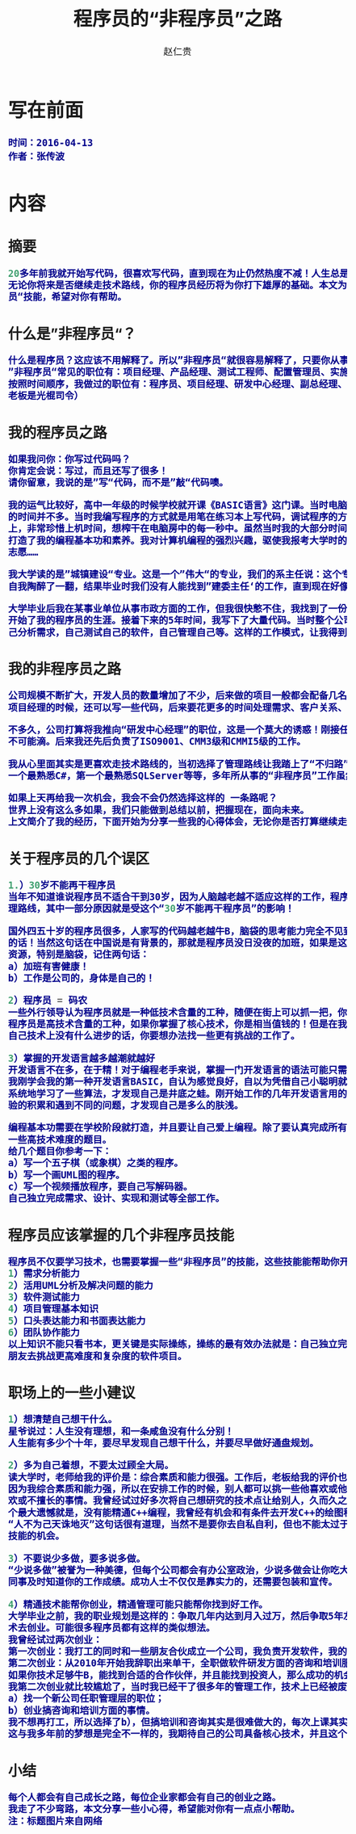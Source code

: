 #+TITLE:     程序员的“非程序员”之路
#+AUTHOR:    赵仁贵
#+EMAIL:     zrg1390556487@gmail.com
#+LANGUAGE:  cn
#+OPTIONS:   H:3 num:t toc:2 \n:nil @:t ::t |:t ^:nil -:t f:t *:t <:t
#+OPTIONS:   TeX:t LaTeX:t skip:nil d:nil todo:t pri:nil tags:not-in-toc
#+INFOJS_OPT: view:plain toc:t ltoc:t mouse:underline buttons:0 path:http://cs3.swfc.edu.cn/~20121156044/.org-info.js />
#+HTML_HEAD: <link rel="stylesheet" type="text/css" href="http://cs3.swfu.edu.cn/~20121156044/.org-manual.css" />
#+HTML_HEAD: <style>body {font-size:14pt} code {font-weight:bold;font-size:100%; color:darkblue}</style>
#+EXPORT_SELECT_TAGS: export
#+EXPORT_EXCLUDE_TAGS: noexport
#+LINK_UP:   
#+LINK_HOME: 
#+XSLT: 
# (setq org-export-html-use-infojs nil)
# (setq org-export-html-style nil)

* 写在前面
: 时间：2016-04-13
: 作者：张传波
* 内容
** 摘要
#+BEGIN_SRC emacs-lisp 
20多年前我就开始写代码，很喜欢写代码，直到现在为止仍然热度不减！人生总是会和你开点小玩笑，我在多年之前走上了”非程序员“之路。我觉得
无论你将来是否继续走技术路线，你的程序员经历将为你打下雄厚的基础。本文为你分享我的一些心得，为你分享一些程序员也应该掌握的”非程序
员“技能，希望对你有帮助。
#+END_SRC
** 什么是”非程序员“？
#+BEGIN_SRC emacs-lisp
什么是程序员？这应该不用解释了。所以”非程序员“就很容易解释了，只要你从事的是IT类工作，但又不是写代码的，你就是”非程序员“！
”非程序员“常见的职位有：项目经理、产品经理、测试工程师、配置管理员、实施工程师、SQA等；除此以外还有部门经理、副总、总经理、老板！
按照时间顺序，我做过的职位有：程序员、项目经理、研发中心经理、副总经理、常务副总，后来我创业了，所以老板我也当了一回！（PS：我这个
老板是光棍司令） 
#+END_SRC

** 我的程序员之路
#+BEGIN_SRC emacs-lisp
如果我问你：你写过代码吗？
你肯定会说：写过，而且还写了很多！
请你留意，我说的是”写“代码，而不是”敲“代码噢。

我的运气比较好，高中一年级的时候学校就开课《BASIC语言》这门课。当时电脑是很稀缺的资源，家里没有计算机，虽然学校有计算机房，但上机
的时间并不多。当时我编写程序的方式就是用笔在练习本上写代码，调试程序的方法就是在脑袋里面运行这个程序。平时我写下大量的代码在练习本
上，非常珍惜上机时间，想榨干在电脑房中的每一秒中。虽然当时我的大部分时间是在练习本上写代码，在脑袋中运行，但就是因为这样的编程方式
打造了我的编程基本功和素养。我对计算机编程的强烈兴趣，驱使我报考大学时的第一志愿就是计算机软件，但我的高考成绩不理想，只考上了第二
志愿……

我大学读的是”城镇建设“专业。这是一个”伟大“的专业，我们的系主任说：这个专业是用来培养建委主任的（现在叫建设局局长）！当时我们兴奋和
自我陶醉了一翻，结果毕业时我们没有人能找到”建委主任‘的工作，直到现在好像也没有同学坐上了这个岗位。

大学毕业后我在某事业单位从事市政方面的工作，但我很快憋不住，我找到了一份新工作，在某软件公司做程序员，开发建筑预算方面的软件，正式
开始了我的程序员的生涯。接着下来的5年时间，我写下了大量代码。当时整个公司13个，其中程序员4人，但作为程序员的我除了写代码，还需要自
己分析需求，自己测试自己的软件，自己管理自己等。这样的工作模式，让我得到全面的锻炼。
#+END_SRC

** 我的非程序员之路
#+BEGIN_SRC emacs-lisp
公司规模不断扩大，开发人员的数量增加了不少，后来做的项目一般都会配备几名程序员和一名测试，而我“理所当然”地当上了项目经理。最开始做
项目经理的时候，还可以写一些代码，后来要花更多的时间处理需求、客户关系、项目管理、团队建设等事情，基本上没有时间去写代码了。

不多久，公司打算将我推向“研发中心经理”的职位，这是一个莫大的诱惑！刚接任研发中心经理一职，还期望能有一半时间来研究技术，实际上这是
不可能滴。后来我还先后负责了ISO9001、CMM3级和CMMI5级的工作。

我从心里面其实是更喜欢走技术路线的，当初选择了管理路线让我踏上了“不归路”。我原本在技术上有很多“第一”：公司中编程最熟练的第一人，第
一个最熟悉C#，第一个最熟悉SQLServer等等，多年所从事的“非程序员”工作虽然让我掌握了不少新技能，但同时也在技术上“废掉”了我的武功。

如果上天再给我一次机会，我会不会仍然选择这样的 一条路呢？
世界上没有这么多如果，我们只能做到总结以前，把握现在，面向未来。
上文简介了我的经历，下面开始为分享一些我的心得体会，无论你是否打算继续走技术之路，希望对你能有帮助。
#+END_SRC

** 关于程序员的几个误区

#+BEGIN_SRC emacs-lisp
1.）30岁不能再干程序员
当年不知道谁说程序员不适合干到30岁，因为人脑越老越不适应这样的工作，程序员要趁30岁前做好转型的准备。我当做了研发中心经理，选择了管
理路线，其中一部分原因就是受这个“30岁不能再干程序员”的影响！

国外四五十岁的程序员很多，人家写的代码越老越牛B，脑袋的思考能力完全不见到减退，反而越发厉害，所以"30岁不能再干程序员"就是一句坑爹
的话！当然这句话在中国说是有背景的，那就是程序员没日没夜的加班，如果是这样的状态，当然是很难挨到30岁的。所以我们要保护好自己的身体
资源，特别是脑袋，记住两句话：
a）加班有害健康！
b）工作是公司的，身体是自己的！

2）程序员 = 码农
一些外行领导认为程序员就是一种低技术含量的工种，随便在街上可以抓一把，你不干还有很多人干！就算是我们程序员本身，也将自己自嘲为“码农”。
程序员是高技术含量的工种，如果你掌握了核心技术，你是相当值钱的！但是在我们中国高技术含量项目或软件太少了，所以如果你连续几个月觉得
自己技术上没有什么进步的话，你要想办法找一些更有挑战的工作了。

3）掌握的开发语言越多越潮就越好
开发语言不在多，在于精！对于编程老手来说，掌握一门开发语言的语法可能只需要几天的时间，但编程的素养和深厚的编程功力是需要多年沉淀的。
我刚学会我的第一种开发语言BASIC，自认为感觉良好，自以为凭借自己小聪明就能运用BASIC写出很强大的程序。后来参加了程序员兴趣小组学习班，
系统地学习了一些算法，才发现自己是井底之蛙。刚开始工作的几年开发语言用的是VB，还学习了一些设计模式，自以为自己很OO，后来随着工作经
验的积累和遇到不同的问题，才发现自己是多么的肤浅。

编程基本功需要在学校阶段就打造，并且要让自己爱上编程。除了要认真完成所有编程课程的课后作业、练习和课程设计外，你自己还要尝试去挑战
一些高技术难度的题目。
给几个题目你参考一下：
a）写一个五子棋（或象棋）之类的程序。
b）写一个画UML图的程序。
c）写一个视频播放程序，要自己写解码器。
自己独立完成需求、设计、实现和测试等全部工作。
#+END_SRC

** 程序员应该掌握的几个非程序员技能
#+BEGIN_SRC emacs-lisp
程序员不仅要学习技术，也需要掌握一些“非程序员”的技能，这些技能能帮助你开阔视野，加速你的成功！
1）需求分析能力
2）活用UML分析及解决问题的能力
3）软件测试能力
4）项目管理基本知识
5）口头表达能力和书面表达能力
6）团队协作能力
以上知识不能只看书本，更关键是实际操练，操练的最有效办法就是：自己独立完成一个软件的所有工作；当自己具备一定基础后，就和几个同学或
朋友去挑战更高难度和复杂度的软件项目。
#+END_SRC

** 职场上的一些小建议
#+BEGIN_SRC emacs-lisp
1）想清楚自己想干什么。
星爷说过：人生没有理想，和一条咸鱼没有什么分别！
人生能有多少个十年，要尽早发现自己想干什么，并要尽早做好通盘规划。

2）多为自己着想，不要太过顾全大局。
读大学时，老师给我的评价是：综合素质和能力很强。工作后，老板给我的评价也是这样。但这样的评价，可能会带来杯具的事情……
因为我综合素质和能力强，所以在安排工作的时候，别人都可以挑一些他喜欢或他擅长的事情做，而我因为是“全能”的，所以我要去干一些别人不喜
欢或不擅长的事情。我曾经试过好多次将自己想研究的技术点让给别人，久而久之我就失去了很多掌握高精尖技术的机会。至今为止我在技术上的一
个最大遗憾就是，没有能精通C++编程，我曾经有机会和有条件去开发C++的绘图程序的，但我让给别人了……
“人不为己天诛地灭”这句话很有道理，当然不是要你去自私自利，但也不能太过于“大公无私”，根据自己的发展路线，要主动去争取一些能提升你的
技能的机会。

3）不要说少多做，要多说多做。
“少说多做”被誉为一种美德，但每个公司都会有办公室政治，少说多做会让你吃大亏，你需要的是多说多做！除了要干好事情，也需要让你的老板、
同事及时知道你的工作成绩。成功人士不仅仅是靠实力的，还需要包装和宣传。

4）精通技术能帮你创业，精通管理可能只能帮你找到好工作。
大学毕业之前，我的职业规划是这样的：争取几年内达到月入过万，然后争取5年左右的时间能通过打工积累一点点的钱和技术，然后通过自己的技
术去创业。可能很多程序员都有这样的类似想法。
我曾经试过两次创业：
第一次创业：我打工的同时和一些朋友合伙成立一个公司，我负责开发软件，我的合作伙伴负责市场方面的工作。但最终还是失败了。
第二次创业：从2010年开始我辞职出来单干，全职做软件研发方面的咨询和培训服务。目前正在进行中……
如果你技术足够牛B，能找到合适的合作伙伴，并且能找到投资人，那么成功的机会是很大的！有技术你就有创业的本钱。
我第二次创业就比较尴尬了，当时我已经干了很多年的管理工作，技术上已经被废武功，我的去路可能只有两个选择：
a）找一个新公司任职管理层的职位；
b）创业搞咨询和培训方面的事情。
我不想再打工，所以选择了b），但搞培训和咨询其实是很难做大的，每次上课其实都是体力活+脑力活。
这与我多年前的梦想是完全不一样的，我期待自己的公司具备核心技术，并且这个核心技术能为社会带来很大价值，公司能通过这样的模式赚到很多钱。
#+END_SRC

** 小结
#+BEGIN_SRC emacs-lisp
每个人都会有自己成长之路，每位企业家都会有自己的创业之路。
我走了不少弯路，本文分享一些小心得，希望能对你有一点点小帮助。
注：标题图片来自网络
#+END_SRC
